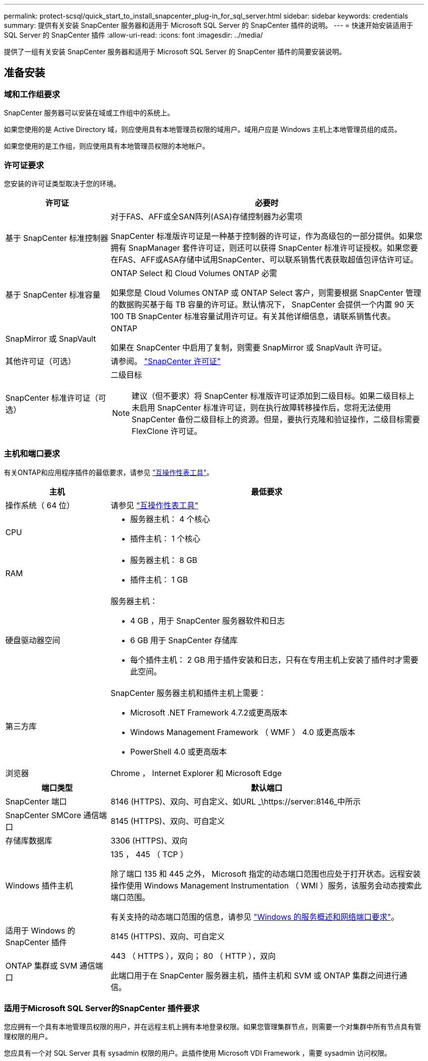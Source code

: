 ---
permalink: protect-scsql/quick_start_to_install_snapcenter_plug-in_for_sql_server.html 
sidebar: sidebar 
keywords: credentials 
summary: 提供有关安装 SnapCenter 服务器和适用于 Microsoft SQL Server 的 SnapCenter 插件的说明。 
---
= 快速开始安装适用于 SQL Server 的 SnapCenter 插件
:allow-uri-read: 
:icons: font
:imagesdir: ../media/


[role="lead"]
提供了一组有关安装 SnapCenter 服务器和适用于 Microsoft SQL Server 的 SnapCenter 插件的简要安装说明。



== 准备安装



=== 域和工作组要求

SnapCenter 服务器可以安装在域或工作组中的系统上。

如果您使用的是 Active Directory 域，则应使用具有本地管理员权限的域用户。域用户应是 Windows 主机上本地管理员组的成员。

如果您使用的是工作组，则应使用具有本地管理员权限的本地帐户。



=== 许可证要求

您安装的许可证类型取决于您的环境。

[cols="1,3"]
|===
| 许可证 | 必要时 


 a| 
基于 SnapCenter 标准控制器
 a| 
对于FAS、AFF或全SAN阵列(ASA)存储控制器为必需项

SnapCenter 标准版许可证是一种基于控制器的许可证，作为高级包的一部分提供。如果您拥有 SnapManager 套件许可证，则还可以获得 SnapCenter 标准许可证授权。如果您要在FAS、AFF或ASA存储中试用SnapCenter、可以联系销售代表获取超值包评估许可证。



 a| 
基于 SnapCenter 标准容量
 a| 
ONTAP Select 和 Cloud Volumes ONTAP 必需

如果您是 Cloud Volumes ONTAP 或 ONTAP Select 客户，则需要根据 SnapCenter 管理的数据购买基于每 TB 容量的许可证。默认情况下， SnapCenter 会提供一个内置 90 天 100 TB SnapCenter 标准容量试用许可证。有关其他详细信息，请联系销售代表。



 a| 
SnapMirror 或 SnapVault
 a| 
ONTAP

如果在 SnapCenter 中启用了复制，则需要 SnapMirror 或 SnapVault 许可证。



 a| 
其他许可证（可选）
 a| 
请参阅。 link:../install/concept_snapcenter_licenses.html["SnapCenter 许可证"^]



 a| 
SnapCenter 标准许可证（可选）
 a| 
二级目标


NOTE: 建议（但不要求）将 SnapCenter 标准版许可证添加到二级目标。如果二级目标上未启用 SnapCenter 标准许可证，则在执行故障转移操作后，您将无法使用 SnapCenter 备份二级目标上的资源。但是，要执行克隆和验证操作，二级目标需要 FlexClone 许可证。

|===


=== 主机和端口要求

有关ONTAP和应用程序插件的最低要求，请参见 https://imt.netapp.com/matrix/imt.jsp?components=117008;&solution=1259&isHWU&src=IMT["互操作性表工具"^]。

[cols="1,3"]
|===
| 主机 | 最低要求 


 a| 
操作系统（ 64 位）
 a| 
请参见 https://imt.netapp.com/matrix/imt.jsp?components=117008;&solution=1259&isHWU&src=IMT["互操作性表工具"^]



 a| 
CPU
 a| 
* 服务器主机： 4 个核心
* 插件主机： 1 个核心




 a| 
RAM
 a| 
* 服务器主机： 8 GB
* 插件主机： 1 GB




 a| 
硬盘驱动器空间
 a| 
服务器主机：

* 4 GB ，用于 SnapCenter 服务器软件和日志
* 6 GB 用于 SnapCenter 存储库
* 每个插件主机： 2 GB 用于插件安装和日志，只有在专用主机上安装了插件时才需要此空间。




 a| 
第三方库
 a| 
SnapCenter 服务器主机和插件主机上需要：

* Microsoft .NET Framework 4.7.2或更高版本
* Windows Management Framework （ WMF ） 4.0 或更高版本
* PowerShell 4.0 或更高版本




 a| 
浏览器
 a| 
Chrome ， Internet Explorer 和 Microsoft Edge

|===
[cols="1,3"]
|===
| 端口类型 | 默认端口 


 a| 
SnapCenter 端口
 a| 
8146 (HTTPS)、双向、可自定义、如URL _\https://server:8146_中所示



 a| 
SnapCenter SMCore 通信端口
 a| 
8145 (HTTPS)、双向、可自定义



 a| 
存储库数据库
 a| 
3306 (HTTPS)、双向



 a| 
Windows 插件主机
 a| 
135 ， 445 （ TCP ）

除了端口 135 和 445 之外， Microsoft 指定的动态端口范围也应处于打开状态。远程安装操作使用 Windows Management Instrumentation （ WMI ）服务，该服务会动态搜索此端口范围。

有关支持的动态端口范围的信息，请参见 https://docs.microsoft.com/en-US/troubleshoot/windows-server/networking/service-overview-and-network-port-requirements["Windows 的服务概述和网络端口要求"^]。



 a| 
适用于 Windows 的 SnapCenter 插件
 a| 
8145 (HTTPS)、双向、可自定义



 a| 
ONTAP 集群或 SVM 通信端口
 a| 
443 （ HTTPS ），双向； 80 （ HTTP ），双向

此端口用于在 SnapCenter 服务器主机，插件主机和 SVM 或 ONTAP 集群之间进行通信。

|===


=== 适用于Microsoft SQL Server的SnapCenter 插件要求

您应拥有一个具有本地管理员权限的用户，并在远程主机上拥有本地登录权限。如果您管理集群节点，则需要一个对集群中所有节点具有管理权限的用户。

您应具有一个对 SQL Server 具有 sysadmin 权限的用户。此插件使用 Microsoft VDI Framework ，需要 sysadmin 访问权限。



== 安装 SnapCenter 服务器



=== 第1步：下载并安装SnapCenter 服务器

. 从下载SnapCenter服务器安装包 https://mysupport.netapp.com/site/products/all/details/snapcenter/downloads-tab["NetApp 支持站点"^] 、然后双击该exe。
+
启动安装后，系统将执行所有预检，如果不满足最低要求，则会显示相应的错误或警告消息。您可以忽略警告消息并继续安装；但是，错误应予以修复。

. 查看安装 SnapCenter 服务器所需的预填充值，并根据需要进行修改。
+
您不必指定 MySQL Server 存储库数据库的密码。在 SnapCenter 服务器安装期间，系统会自动生成密码。

+

NOTE: 自定义安装路径不支持特殊字符 "%" 。如果在路径中包含 "%" ，则安装将失败。

. 单击 * 立即安装 * 。




=== 第2步：登录到SnapCenter

. 从主机桌面上的快捷方式或从安装提供的URL启动SnapCenter (对于安装了SnapCenter \https://server:8146_的默认端口8146、为_Server)。
. 输入凭据。
+
对于内置的域管理员用户名格式，请使用： _netbios\< 用户名 >_ 或 _ < 用户名 >@ < 域 >_ 或 _ < 域 FQDN>\ < 用户名 >_ 。

+
对于内置的本地管理员用户名格式，请使用 _ < 用户名 >_ 。

. 单击 * 登录 * 。




=== 第3步：添加基于SnapCenter 标准控制器的许可证

. 使用 ONTAP 命令行登录到控制器并输入：
+
`system license add -license-code <license_key>`

. 验证许可证：
+
`license show`





=== 第4步：添加基于SnapCenter 容量的许可证

. 在 SnapCenter 图形用户界面左窗格中，单击 * 设置 > 软件 * ，然后在许可证部分中单击 * 。
. 选择以下两种获取许可证的方法之一：
+
** 输入 NetApp 支持站点登录凭据以导入许可证。
** 浏览到 NetApp 许可证文件的位置，然后单击 * 打开 * 。


. 在向导的 Notifications 页面中，使用默认容量阈值 90% 。
. 单击 * 完成 * 。




=== 第5步：设置存储系统连接

. 在左窗格中，单击 * 存储系统 > 新建 * 。
. 在添加存储系统页面中，执行以下操作：
+
.. 输入存储系统的名称或 IP 地址。
.. 输入用于访问存储系统的凭据。
.. 选中相应复选框以启用事件管理系统（ EMS ）和 AutoSupport 。


. 如果要修改分配给平台，协议，端口和超时的默认值，请单击 * 更多选项 * 。
. 单击 * 提交 * 。




== 安装适用于 Microsoft SQL Server 的插件



=== 第1步：设置运行身份凭据以安装适用于Microsoft SQL Server的插件

. 在左窗格中，单击 * 设置 > 凭据 > 新建 * 。
. 输入凭据。
+
对于内置的域管理员用户名格式，请使用： _netbios\< 用户名 >_ 或 _ < 用户名 >@ < 域 >_ 或 _ < 域 FQDN>\ < 用户名 >_ 。

+
对于内置的本地管理员用户名格式，请使用 _ < 用户名 >_ 。





=== 第2步：添加主机并安装适用于Microsoft SQL Server的插件

. 在 SnapCenter 图形用户界面左窗格中，单击 * 主机 > 受管主机 > 添加 * 。
. 在向导的主机页面中，执行以下操作：
+
.. Host Type ：选择 Windows 主机类型。
.. 主机名：使用 SQL 主机或指定专用 Windows 主机的 FQDN 。
.. Credentials ：选择您创建的主机的有效凭据名称或创建新凭据。


. 在选择要安装的插件部分中，选择 * Microsoft SQL Server* 。
. 单击 * 更多选项 * 以指定以下详细信息：
+
.. port ：保留默认端口号或指定端口号。
.. 安装路径：默认路径为 _C ： \Program Files\NetApp\SnapCenter_ 。您可以选择自定义路径。
.. 添加集群中的所有主机：如果您在 WSFC 中使用 SQL ，请选中此复选框。
.. 跳过安装前检查：如果您已手动安装插件或不想验证主机是否满足插件安装要求，请选中此复选框。


. 单击 * 提交 * 。

